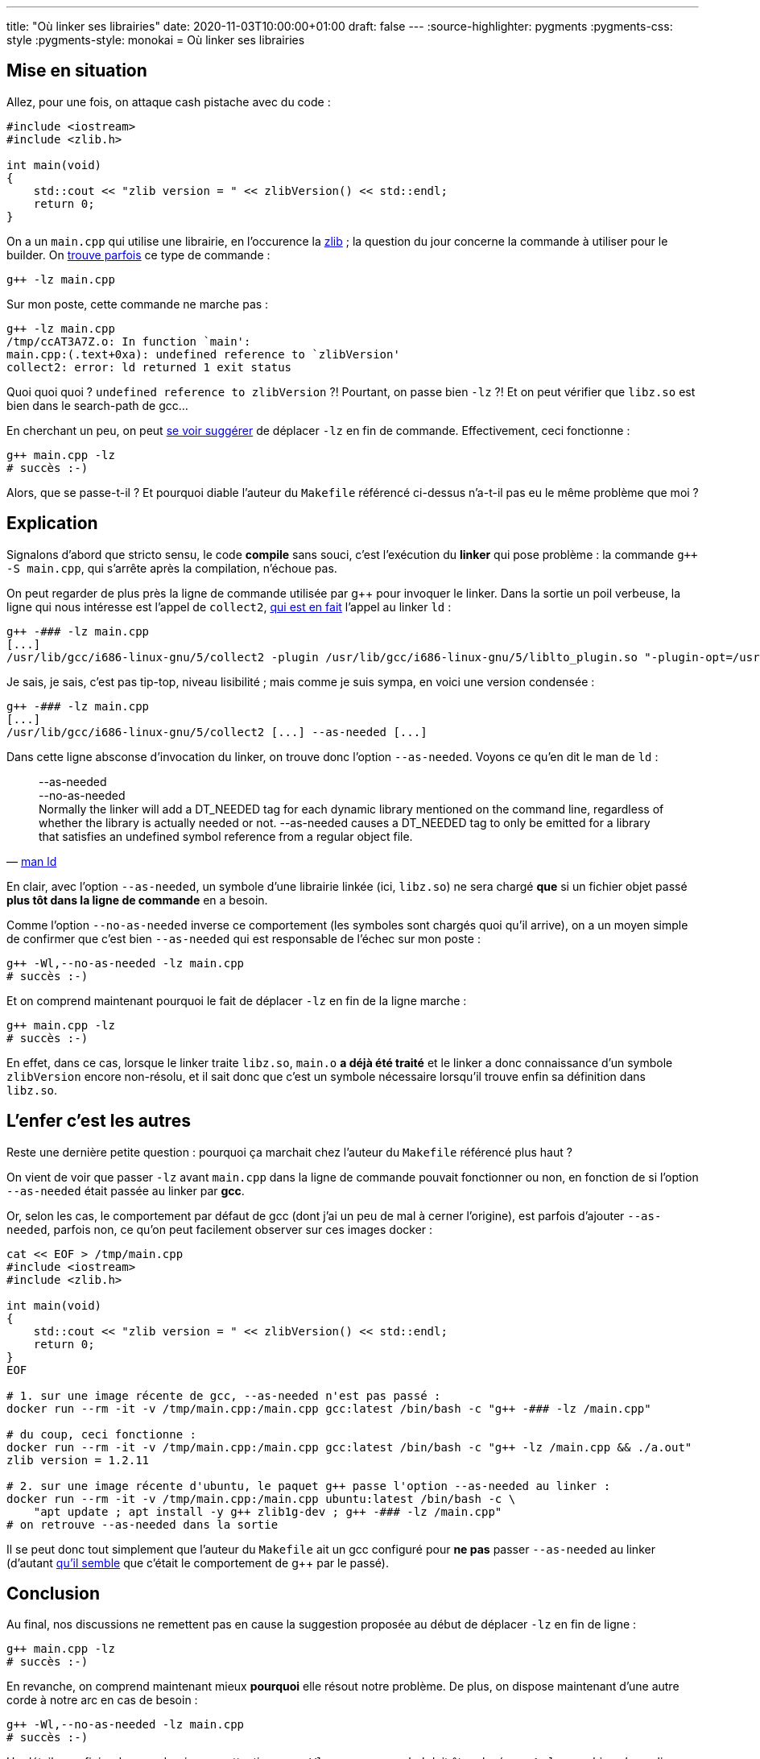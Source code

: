 ---
title: "Où linker ses librairies"
date: 2020-11-03T10:00:00+01:00
draft: false
---
:source-highlighter: pygments
:pygments-css: style
:pygments-style: monokai
= Où linker ses librairies

== Mise en situation

Allez, pour une fois, on attaque cash pistache avec du code :

[source,cpp]
----
#include <iostream>
#include <zlib.h>

int main(void)
{
    std::cout << "zlib version = " << zlibVersion() << std::endl;
    return 0;
}
----

On a un `main.cpp` qui utilise une librairie, en l'occurence la https://zlib.net/[zlib] ; la question du jour concerne la commande à utiliser pour le builder. On https://github.com/lviennot/hl-csa-raptor/blob/e855eb19dd1a156c7bc21f23be09e7837bbe24d8/Makefile#L12[trouve parfois] ce type de commande :

[source,bash]
----
g++ -lz main.cpp
----

Sur mon poste, cette commande ne marche pas :

[source,bash]
----
g++ -lz main.cpp
/tmp/ccAT3A7Z.o: In function `main':
main.cpp:(.text+0xa): undefined reference to `zlibVersion'
collect2: error: ld returned 1 exit status
----

Quoi quoi quoi ? `undefined reference to zlibVersion` ?! Pourtant, on passe bien `-lz` ?! Et on peut vérifier que `libz.so` est bien dans le search-path de gcc...

En cherchant un peu, on peut https://stackoverflow.com/a/9741049[se voir suggérer] de déplacer `-lz` en fin de commande. Effectivement, ceci fonctionne :

[source,bash]
----
g++ main.cpp -lz
# succès :-)
----

Alors, que se passe-t-il ? Et pourquoi diable l'auteur du `Makefile` référencé ci-dessus n'a-t-il pas eu le même problème que moi ?

== Explication

Signalons d'abord que stricto sensu, le code *compile* sans souci, c'est l'exécution du *linker* qui pose problème : la commande `g++ -S main.cpp`, qui s'arrête après la compilation, n'échoue pas.

On peut regarder de plus près la ligne de commande utilisée par g++ pour invoquer le linker. Dans la sortie un poil verbeuse, la ligne qui nous intéresse est l'appel de `collect2`, https://gcc.gnu.org/onlinedocs/gccint/Collect2.html[qui est en fait] l'appel au linker `ld` :

[source]
----
g++ -### -lz main.cpp
[...]
/usr/lib/gcc/i686-linux-gnu/5/collect2 -plugin /usr/lib/gcc/i686-linux-gnu/5/liblto_plugin.so "-plugin-opt=/usr/lib/gcc/i686-linux-gnu/5/lto-wrapper" "-plugin-opt=-fresolution=/tmp/ccFNBq2t.res" "-plugin-opt=-pass-through=-lgcc_s" "-plugin-opt=-pass-through=-lgcc" "-plugin-opt=-pass-through=-lc" "-plugin-opt=-pass-through=-lgcc_s" "-plugin-opt=-pass-through=-lgcc" "--sysroot=/" --build-id --eh-frame-hdr -m elf_i386 "--hash-style=gnu" --as-needed -dynamic-linker /lib/ld-linux.so.2 -z relro /usr/lib/gcc/i686-linux-gnu/5/../../../i386-linux-gnu/crt1.o /usr/lib/gcc/i686-linux-gnu/5/../../../i386-linux-gnu/crti.o /usr/lib/gcc/i686-linux-gnu/5/crtbegin.o -L/usr/lib/gcc/i686-linux-gnu/5 -L/usr/lib/gcc/i686-linux-gnu/5/../../../i386-linux-gnu -L/usr/lib/gcc/i686-linux-gnu/5/../../../../lib -L/lib/i386-linux-gnu -L/lib/../lib -L/usr/lib/i386-linux-gnu -L/usr/lib/../lib -L/usr/lib/gcc/i686-linux-gnu/5/../../.. -lz /tmp/ccHUyW4C.o "-lstdc++" -lm -lgcc_s -lgcc -lc -lgcc_s -lgcc /usr/lib/gcc/i686-linux-gnu/5/crtend.o /usr/lib/gcc/i686-linux-gnu/5/../../../i386-linux-gnu/crtn.o
----

Je sais, je sais, c'est pas tip-top, niveau lisibilité ; mais comme je suis sympa, en voici une version condensée :

[source]
----
g++ -### -lz main.cpp
[...]
/usr/lib/gcc/i686-linux-gnu/5/collect2 [...] --as-needed [...]
----

Dans cette ligne absconse d'invocation du linker, on trouve donc l'option `--as-needed`. Voyons ce qu'en dit le man de `ld` :

[quote, 'https://linux.die.net/man/1/ld[man ld]']
____
--as-needed +
--no-as-needed +
Normally the linker will add a DT_NEEDED tag for each dynamic library mentioned on the command line, regardless of whether the library is actually needed or not. --as-needed causes a DT_NEEDED tag to only be emitted for a library that satisfies an undefined symbol reference from a regular object file.
____

En clair, avec l'option `--as-needed`, un symbole d'une librairie linkée (ici, `libz.so`) ne sera chargé *que* si un fichier objet passé *plus tôt dans la ligne de commande* en a besoin.

Comme l'option `--no-as-needed` inverse ce comportement (les symboles sont chargés quoi qu'il arrive), on a un moyen simple de confirmer que c'est bien `--as-needed` qui est responsable de l'échec sur mon poste :

[source,bash]
----
g++ -Wl,--no-as-needed -lz main.cpp
# succès :-)
----

Et on comprend maintenant pourquoi le fait de déplacer `-lz` en fin de la ligne marche :

[source,bash]
----
g++ main.cpp -lz
# succès :-)
----

En effet, dans ce cas, lorsque le linker traite `libz.so`, `main.o` *a déjà été traité* et le linker a donc connaissance d'un symbole `zlibVersion` encore non-résolu, et il sait donc que c'est un symbole nécessaire lorsqu'il trouve enfin sa définition dans `libz.so`.

== L'enfer c'est les autres

Reste une dernière petite question : pourquoi ça marchait chez l'auteur du `Makefile` référencé plus haut ?

On vient de voir que passer `-lz` avant `main.cpp` dans la ligne de commande pouvait fonctionner ou non, en fonction de si l'option `--as-needed` était passée au linker par *gcc*.

Or, selon les cas, le comportement par défaut de gcc (dont j'ai un peu de mal à cerner l'origine), est parfois d'ajouter `--as-needed`, parfois non, ce qu'on peut facilement observer sur ces images docker :

[source,bash]
----
cat << EOF > /tmp/main.cpp
#include <iostream>
#include <zlib.h>

int main(void)
{
    std::cout << "zlib version = " << zlibVersion() << std::endl;
    return 0;
}
EOF

# 1. sur une image récente de gcc, --as-needed n'est pas passé :
docker run --rm -it -v /tmp/main.cpp:/main.cpp gcc:latest /bin/bash -c "g++ -### -lz /main.cpp"

# du coup, ceci fonctionne :
docker run --rm -it -v /tmp/main.cpp:/main.cpp gcc:latest /bin/bash -c "g++ -lz /main.cpp && ./a.out"
zlib version = 1.2.11

# 2. sur une image récente d'ubuntu, le paquet g++ passe l'option --as-needed au linker :
docker run --rm -it -v /tmp/main.cpp:/main.cpp ubuntu:latest /bin/bash -c \
    "apt update ; apt install -y g++ zlib1g-dev ; g++ -### -lz /main.cpp"
# on retrouve --as-needed dans la sortie
----

Il se peut donc tout simplement que l'auteur du `Makefile` ait un gcc configuré pour *ne pas* passer `--as-needed` au linker (d'autant https://stackoverflow.com/a/35922660[qu'il semble] que c'était le comportement de g++ par le passé).

== Conclusion

Au final, nos discussions ne remettent pas en cause la suggestion proposée au début de déplacer `-lz` en fin de ligne :

[source,bash]
----
g++ main.cpp -lz
# succès :-)
----

En revanche, on comprend maintenant mieux *pourquoi* elle résout notre problème. De plus, on dispose maintenant d'une autre corde à notre arc en cas de besoin :

[source,bash]
----
g++ -Wl,--no-as-needed -lz main.cpp
# succès :-)
----

Un détail pour finir : dans ce dernier cas, attention, que `-Wl,--no-as-needed` doit être placé *avant* `-lz` pour bien s'y appliquer.
